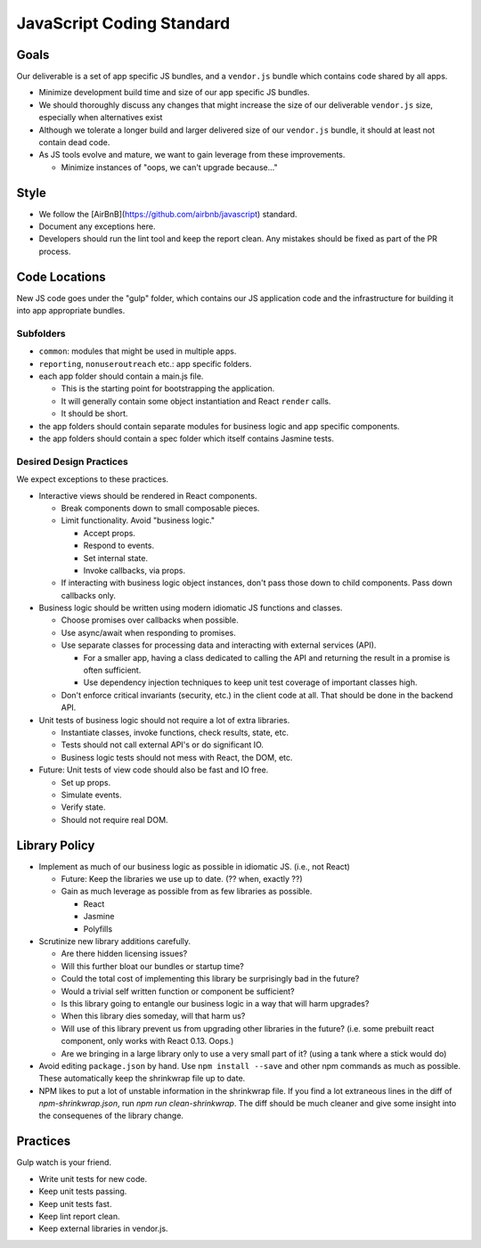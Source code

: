 ===========================
JavaScript Coding Standard
===========================

Goals
=====

Our deliverable is a set of app specific JS bundles, and a ``vendor.js`` bundle
which contains code shared by all apps.

* Minimize development build time and size of our app specific JS bundles.
* We should thoroughly discuss any changes that might increase the size of our
  deliverable ``vendor.js`` size, especially when alternatives exist
* Although we tolerate a longer build and larger delivered size of our
  ``vendor.js`` bundle, it should at least not contain dead code.
* As JS tools evolve and mature, we want to gain leverage from these
  improvements.

  * Minimize instances of "oops, we can't upgrade because..."

Style
=====

* We follow the [AirBnB](https://github.com/airbnb/javascript) standard.
* Document any exceptions here.
* Developers should run the lint tool and keep the report clean. Any mistakes
  should be fixed as part of the PR process.

Code Locations
==============

New JS code goes under the "gulp" folder, which contains our JS application
code and the infrastructure for building it into app appropriate bundles.

Subfolders
----------

* ``common``: modules that might be used in multiple apps.
* ``reporting``, ``nonuseroutreach`` etc.: app specific folders.
* each app folder should contain a main.js file.

  * This is the starting point for bootstrapping the application.
  * It will generally contain some object instantiation and React ``render``
    calls.
  * It should be short.

* the app folders should contain separate modules for business logic and app
  specific components. 
* the app folders should contain a spec folder which itself contains Jasmine
  tests.

Desired Design Practices
------------------------

We expect exceptions to these practices.

* Interactive views should be rendered in React components.

  * Break components down to small composable pieces.
  * Limit functionality. Avoid "business logic."

    * Accept props.
    * Respond to events.
    * Set internal state.
    * Invoke callbacks, via props.

  * If interacting with business logic object instances, don't pass those down
    to child components. Pass down callbacks only.

* Business logic should be written using modern idiomatic JS functions and
  classes.

  * Choose promises over callbacks when possible.
  * Use async/await when responding to promises.
  * Use separate classes for processing data and interacting with external
    services (API).

    * For a smaller app, having a class dedicated to calling the API and
      returning the result in a promise is often sufficient.
    * Use dependency injection techniques to keep unit test coverage of
      important classes high.

  * Don't enforce critical invariants (security, etc.) in the client code at
    all. That should be done in the backend API.

* Unit tests of business logic should not require a lot of extra libraries.

  * Instantiate classes, invoke functions, check results, state, etc.
  * Tests should not call external API's or do significant IO.
  * Business logic tests should not mess with React, the DOM, etc.

* Future: Unit tests of view code should also be fast and IO free.

  * Set up props.
  * Simulate events.
  * Verify state.
  * Should not require real DOM.

Library Policy
==============

* Implement as much of our business logic as possible in idiomatic JS. (i.e.,
  not React)

  * Future: Keep the libraries we use up to date. (?? when, exactly ??)
  * Gain as much leverage as possible from as few libraries as possible.

    * React
    * Jasmine
    * Polyfills

* Scrutinize new library additions carefully.

  * Are there hidden licensing issues?
  * Will this further bloat our bundles or startup time?
  * Could the total cost of implementing this library be surprisingly bad in
    the future?
  * Would a trivial self written function or component be sufficient?
  * Is this library going to entangle our business logic in a way that will
    harm upgrades?
  * When this library dies someday, will that harm us?
  * Will use of this library prevent us from upgrading other libraries in the
    future? (i.e. some prebuilt react component, only works with React 0.13.
    Oops.)
  * Are we bringing in a large library only to use a very small part of it?
    (using a tank where a stick would do)

* Avoid editing ``package.json`` by hand. Use ``npm install --save`` and
  other npm commands as much as possible. These automatically keep the
  shrinkwrap file up to date.

* NPM likes to put a lot of unstable information in the shrinkwrap file.
  If you find a lot extraneous lines in the diff of `npm-shrinkwrap.json`,
  run `npm run clean-shrinkwrap`. The diff should be much cleaner and give
  some insight into the consequenes of the library change.

Practices
=========

Gulp watch is your friend.

* Write unit tests for new code.
* Keep unit tests passing.
* Keep unit tests fast.
* Keep lint report clean.
* Keep external libraries in vendor.js.
